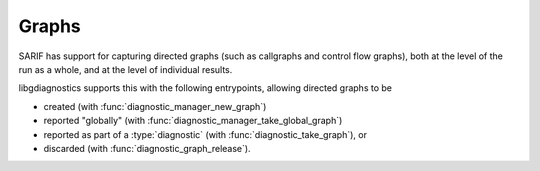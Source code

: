 .. Copyright (C) 2025 Free Software Foundation, Inc.
   Originally contributed by David Malcolm <dmalcolm@redhat.com>

   This is free software: you can redistribute it and/or modify it
   under the terms of the GNU General Public License as published by
   the Free Software Foundation, either version 3 of the License, or
   (at your option) any later version.

   This program is distributed in the hope that it will be useful, but
   WITHOUT ANY WARRANTY; without even the implied warranty of
   MERCHANTABILITY or FITNESS FOR A PARTICULAR PURPOSE.  See the GNU
   General Public License for more details.

   You should have received a copy of the GNU General Public License
   along with this program.  If not, see
   <https://www.gnu.org/licenses/>.

.. default-domain:: c

Graphs
======

.. type:: diagnostic_graph

SARIF has support for capturing directed graphs (such as callgraphs
and control flow graphs), both at the level of the run as a whole,
and at the level of individual results.

libgdiagnostics supports this with the following entrypoints, allowing
directed graphs to be

* created (with :func:`diagnostic_manager_new_graph`)

* reported "globally" (with :func:`diagnostic_manager_take_global_graph`)

* reported as part of a :type:`diagnostic` (with :func:`diagnostic_take_graph`), or

* discarded (with :func:`diagnostic_graph_release`).

.. function:: diagnostic_graph * diagnostic_manager_new_graph (diagnostic_manager *manager)

   Create a new directed graph.

   The resulting graph is owned by the caller and must have one of
   :func:`diagnostic_manager_take_global_graph`,
   :func:`diagnostic_take_graph`,
   or :func:`diagnostic_graph_release` called on it to avoid leaks.

   The parameter ``manager`` must be non-null.

   This function was added in :ref:`LIBGDIAGNOSTICS_ABI_3`.

.. function:: void diagnostic_manager_take_global_graph (diagnostic_manager *manager, \
				      diagnostic_graph *graph)

   Report this graph "globally", taking ownership of it.
   This won't appear in text sinks, but in SARIF sinks the graph will be
   added to theRun.graphs (SARIF v2.1.0 3.14.20).

   Parameters ``manager`` and ``graph`` must both be non-null.

   This function was added in :ref:`LIBGDIAGNOSTICS_ABI_3`.

.. function:: void diagnostic_take_graph (diagnostic *diag, \
		      diagnostic_graph *graph)

   Add this graph to ``diag``, transferring ownership of it to ``diag``.
   This won't appear in text sinks, but in SARIF sinks the graph will be
   added to theResult.graphs (SARIF v2.1.0 3.27.19).

   Parameters ``diag`` and ``graph`` must both be non-null.

   This function was added in :ref:`LIBGDIAGNOSTICS_ABI_3`.

.. function:: void diagnostic_graph_release (diagnostic_graph *graph)

   Release ``graph`` which must still be owned by the caller
   i.e. it must *not* have had
   :func:`diagnostic_manager_take_global_graph` or
   :func:`diagnostic_take_graph` called on it.

   Parameters ``graph`` can be null.

   This function was added in :ref:`LIBGDIAGNOSTICS_ABI_3`.


.. function:: void diagnostic_graph_set_description (diagnostic_graph *graph, \
				 const char *description)

   Set the description of ``graph`` for use in the value of the
   SARIF ``description`` property (SARIF v2.1.0 section 3.39.2).

   The parameter ``graph`` must be non-null.
   The parameter ``description`` can be null, for clearing any existing
   description.

   This function was added in :ref:`LIBGDIAGNOSTICS_ABI_3`.

.. function:: diagnostic_node * diagnostic_graph_add_node (diagnostic_graph *graph, \
			   const char *node_id, \
			   diagnostic_node *parent_node)

   Create and add a new node within ``graph`` with the given `id``.
   The id must be unique within nodes in ``graph``.

   The parameters ``graph`` and ``id`` must be non-null.

   ``parent_node`` can be NULL (for a top-level node in the graph),
   or non-null for a child node, allowing for arbitrary nesting of
   nodes.

   The new node is owned by ``graph``.

   This function was added in :ref:`LIBGDIAGNOSTICS_ABI_3`.

.. function:: diagnostic_edge * diagnostic_graph_add_edge (diagnostic_graph *graph, \
			   const char *edge_id, \
			   diagnostic_node *src_node, \
			   diagnostic_node *dst_node, \
			   const char *label)

   Create and add a new edge within ``graph``.

   The parameters ``graph``, ``src_node`` and ``dest_node``
   must be non-null.

   If non-null, then ``edge_id`` must be unique within ``graph``;
   if ``edge_id`` is null then a unique id of the form "edge0", "edge1",
   etc will be used automatically.

   If non-null, then ``label`` will be used for the value of the
   SARIF ``label`` property (SARIF v2.1.0 section 3.41.3).

   The new edge is owned by ``graph``.

   This function was added in :ref:`LIBGDIAGNOSTICS_ABI_3`.

.. function:: diagnostic_node *diagnostic_graph_get_node_by_id (diagnostic_graph *graph, \
				 const char *node_id)

   Get the node in ``graph`` with the given id, or null.

   The parameters ``graph`` and ``node_id`` must be non-null.

   This function was added in :ref:`LIBGDIAGNOSTICS_ABI_3`.

.. function:: diagnostic_edge *diagnostic_graph_get_edge_by_id (diagnostic_graph *graph, \
				 const char *edge_id)

   Get the edge in ``graph`` with the given id, or null.

   The parameters ``graph`` and ``edge_id`` must be non-null.

   This function was added in :ref:`LIBGDIAGNOSTICS_ABI_3`.


.. type:: diagnostic_node

.. function:: void diagnostic_node_set_label (diagnostic_node *node, \
			   const char *label)

   Set the label of ``node`` for use in the value of the
   SARIF ``label`` property (SARIF v2.1.0 section 3.40.3).

   The parameter ``node`` must be non-null.
   The parameter ``label`` can be null, for clearing any existing
   label.

   This function was added in :ref:`LIBGDIAGNOSTICS_ABI_3`.

.. function:: void diagnostic_node_set_location (diagnostic_node *node, \
			      const diagnostic_physical_location *loc)

   Set the physical location of ``node``, if any.

   The parameter ``node`` must be non-null.
   The parameter ``loc`` can be null, for clearing any existing
   location.

   If set, the value will be used by SARIF sinks within the
   ``location`` property  (SARIF v2.1.0 section 3.40.4).

   This function was added in :ref:`LIBGDIAGNOSTICS_ABI_3`.

.. function:: void diagnostic_node_set_logical_location (diagnostic_node *node, \
				      const diagnostic_logical_location *logical_loc)

   Set the logical location of ``node``, if any.

   The parameter ``node`` must be non-null.
   The parameter ``logical_loc`` _can be null, for clearing any existing
   location.

   If set, the value will be used by SARIF sinks within the
   ``location`` property  (SARIF v2.1.0 section 3.40.4).

   This function was added in :ref:`LIBGDIAGNOSTICS_ABI_3`.
